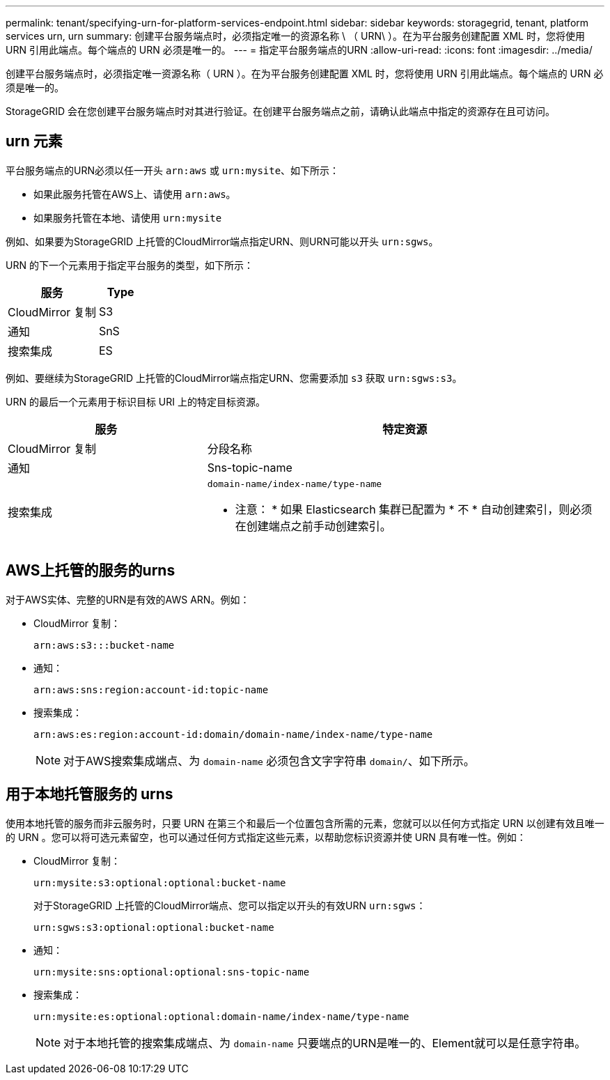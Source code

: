 ---
permalink: tenant/specifying-urn-for-platform-services-endpoint.html 
sidebar: sidebar 
keywords: storagegrid, tenant, platform services urn, urn 
summary: 创建平台服务端点时，必须指定唯一的资源名称 \ （ URN\ ）。在为平台服务创建配置 XML 时，您将使用 URN 引用此端点。每个端点的 URN 必须是唯一的。 
---
= 指定平台服务端点的URN
:allow-uri-read: 
:icons: font
:imagesdir: ../media/


[role="lead"]
创建平台服务端点时，必须指定唯一资源名称（ URN ）。在为平台服务创建配置 XML 时，您将使用 URN 引用此端点。每个端点的 URN 必须是唯一的。

StorageGRID 会在您创建平台服务端点时对其进行验证。在创建平台服务端点之前，请确认此端点中指定的资源存在且可访问。



== urn 元素

平台服务端点的URN必须以任一开头 `arn:aws` 或 `urn:mysite`、如下所示：

* 如果此服务托管在AWS上、请使用 `arn:aws`。
* 如果服务托管在本地、请使用 `urn:mysite`


例如、如果要为StorageGRID 上托管的CloudMirror端点指定URN、则URN可能以开头 `urn:sgws`。

URN 的下一个元素用于指定平台服务的类型，如下所示：

[cols="2a,1a"]
|===
| 服务 | Type 


 a| 
CloudMirror 复制
| S3 


 a| 
通知
| SnS 


 a| 
搜索集成
| ES 
|===
例如、要继续为StorageGRID 上托管的CloudMirror端点指定URN、您需要添加 `s3` 获取 `urn:sgws:s3`。

URN 的最后一个元素用于标识目标 URI 上的特定目标资源。

[cols="1a,2a"]
|===
| 服务 | 特定资源 


 a| 
CloudMirror 复制
| 分段名称 


 a| 
通知
| Sns-topic-name 


 a| 
搜索集成
 a| 
`domain-name/index-name/type-name`

* 注意： * 如果 Elasticsearch 集群已配置为 * 不 * 自动创建索引，则必须在创建端点之前手动创建索引。

|===


== AWS上托管的服务的urns

对于AWS实体、完整的URN是有效的AWS ARN。例如：

* CloudMirror 复制：
+
[listing]
----
arn:aws:s3:::bucket-name
----
* 通知：
+
[listing]
----
arn:aws:sns:region:account-id:topic-name
----
* 搜索集成：
+
[listing]
----
arn:aws:es:region:account-id:domain/domain-name/index-name/type-name
----
+

NOTE: 对于AWS搜索集成端点、为 `domain-name` 必须包含文字字符串 `domain/`、如下所示。





== 用于本地托管服务的 urns

使用本地托管的服务而非云服务时，只要 URN 在第三个和最后一个位置包含所需的元素，您就可以以任何方式指定 URN 以创建有效且唯一的 URN 。您可以将可选元素留空，也可以通过任何方式指定这些元素，以帮助您标识资源并使 URN 具有唯一性。例如：

* CloudMirror 复制：
+
[listing]
----
urn:mysite:s3:optional:optional:bucket-name
----
+
对于StorageGRID 上托管的CloudMirror端点、您可以指定以开头的有效URN `urn:sgws`：

+
[listing]
----
urn:sgws:s3:optional:optional:bucket-name
----
* 通知：
+
[listing]
----
urn:mysite:sns:optional:optional:sns-topic-name
----
* 搜索集成：
+
[listing]
----
urn:mysite:es:optional:optional:domain-name/index-name/type-name
----
+

NOTE: 对于本地托管的搜索集成端点、为 `domain-name` 只要端点的URN是唯一的、Element就可以是任意字符串。


